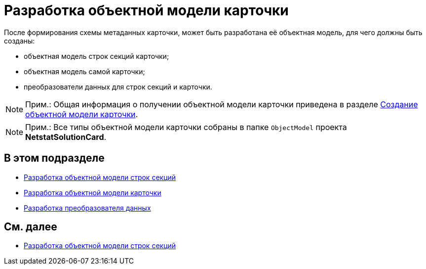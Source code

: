 = Разработка объектной модели карточки

После формирования схемы метаданных карточки, может быть разработана её объектная модель, для чего должны быть созданы:

* объектная модель строк секций карточки;
* объектная модель самой карточки;
* преобразователи данных для строк секций и карточки.

[NOTE]
====
[.note__title]#Прим.:# Общая информация о получении объектной модели карточки приведена в разделе xref:DM_CardsDev_CreateObjectModel.adoc[Создание объектной модели карточки].
====

[NOTE]
====
[.note__title]#Прим.:# Все типы объектной модели карточки собраны в папке `ObjectModel` проекта *NetstatSolutionCard*.
====

== В этом подразделе

* xref:CreateCardLib_CardObjectModel_Row.adoc[Разработка объектной модели строк секций]
* xref:CreateCardLib_CardObjectModel_Card.adoc[Разработка объектной модели карточки]
* xref:CreateCardLib_CardObjectModel_Mappers.adoc[Разработка преобразователя данных]

== См. далее

* xref:CreateCardLib_CardObjectModel_Row.adoc[Разработка объектной модели строк секций]


